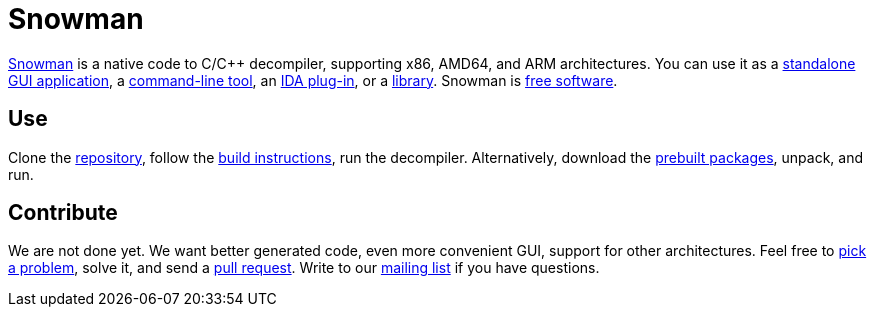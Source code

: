 Snowman
=======

http://derevenets.com/[Snowman] is a native code to C/C++ decompiler, supporting x86, AMD64, and ARM architectures.
You can use it as a link:src/snowman[standalone GUI application], a link:src/nocode[command-line tool], an link:src/ida-plugin[IDA plug-in], or a link:src/nc[library].
Snowman is link:doc/licenses.asciidoc[free software].

Use
---
Clone the https://github.com/yegord/snowman[repository], follow the link:doc/build.asciidoc[build instructions], run the decompiler.
Alternatively, download the http://derevenets.com/[prebuilt packages], unpack, and run.

Contribute
----------
We are not done yet.
We want better generated code, even more convenient GUI, support for other architectures.
Feel free to link:doc/todo.asciidoc[pick a problem], solve it, and send a link:https://github.com/yegord/snowman/pulls[pull request].
Write to our link:http://lists.derevenets.com/mailman/listinfo/snowman[mailing list] if you have questions.
